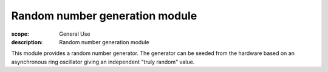 Random number generation module
===============================

:scope: General Use
:description: Random number generation module

This module provides a random number generator. The generator can be seeded from
the hardware based on an asynchronous ring oscillator giving an
independent "truly random" value.
